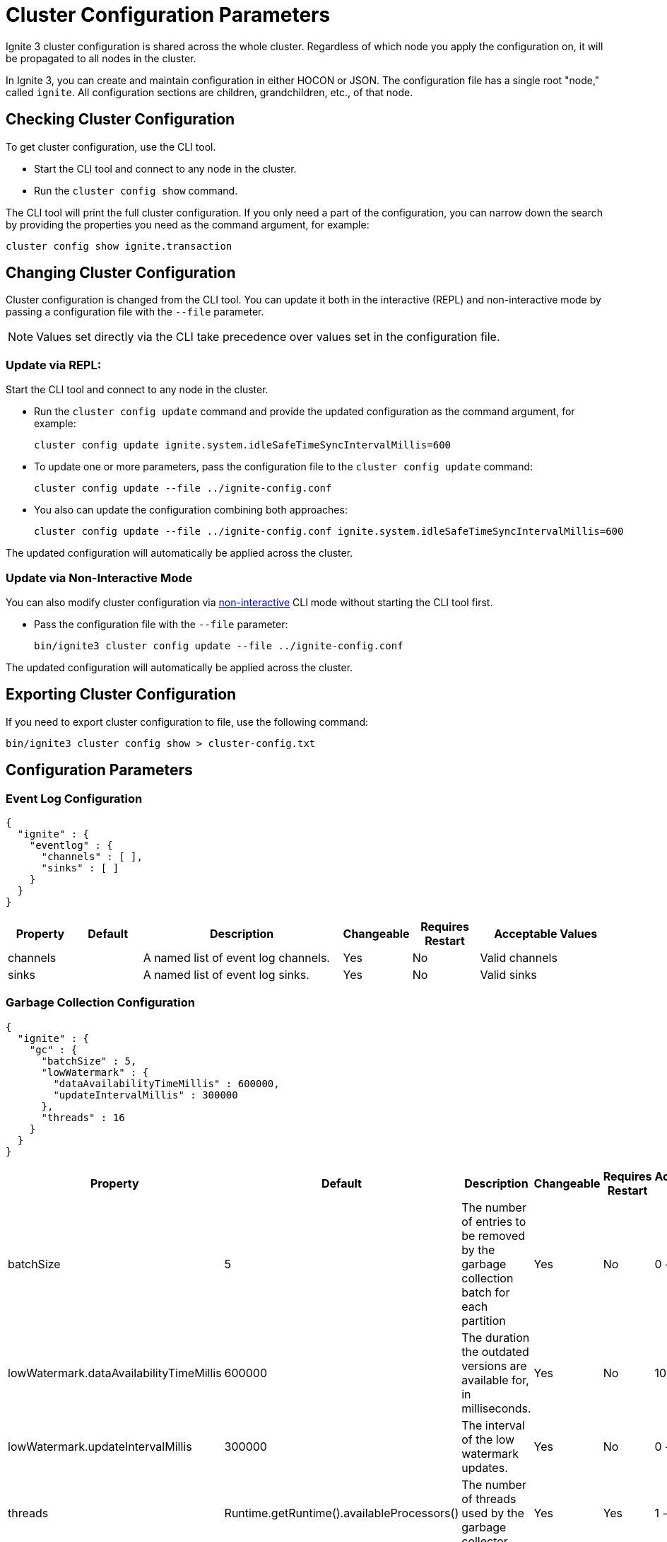 // Licensed to the Apache Software Foundation (ASF) under one or more
// contributor license agreements.  See the NOTICE file distributed with
// this work for additional information regarding copyright ownership.
// The ASF licenses this file to You under the Apache License, Version 2.0
// (the "License"); you may not use this file except in compliance with
// the License.  You may obtain a copy of the License at
//
// http://www.apache.org/licenses/LICENSE-2.0
//
// Unless required by applicable law or agreed to in writing, software
// distributed under the License is distributed on an "AS IS" BASIS,
// WITHOUT WARRANTIES OR CONDITIONS OF ANY KIND, either express or implied.
// See the License for the specific language governing permissions and
// limitations under the License.
= Cluster Configuration Parameters

Ignite 3 cluster configuration is shared across the whole cluster. Regardless of which node you apply the configuration on, it will be propagated to all nodes in the cluster.

In Ignite 3, you can create and maintain configuration in either HOCON or JSON. The configuration file has a single root "node," called `ignite`. All configuration sections are children, grandchildren, etc., of that node.

== Checking Cluster Configuration

To get cluster configuration, use the CLI tool.

- Start the CLI tool and connect to any node in the cluster.
- Run the `cluster config show` command.

The CLI tool will print the full cluster configuration. If you only need a part of the configuration, you can narrow down the search by providing the properties you need as the command argument, for example:

[source, shell]
----
cluster config show ignite.transaction
----

== Changing Cluster Configuration

Cluster configuration is changed from the CLI tool. You can update it both in the interactive (REPL) and non-interactive mode by passing a configuration file with the `--file` parameter.

NOTE: Values set directly via the CLI take precedence over values set in the configuration file.

=== Update via REPL:

Start the CLI tool and connect to any node in the cluster.

- Run the `cluster config update` command and provide the updated configuration as the command argument, for example:
+
[source, shell]
----
cluster config update ignite.system.idleSafeTimeSyncIntervalMillis=600
----
+
- To update one or more parameters, pass the configuration file to the `cluster config update` command:
+
[source, shell]
----
cluster config update --file ../ignite-config.conf
----
+
- You also can update the configuration combining both approaches:
+
[source, shell]
----
cluster config update --file ../ignite-config.conf ignite.system.idleSafeTimeSyncIntervalMillis=600
----

The updated configuration will automatically be applied across the cluster.

=== Update via Non-Interactive Mode

You can also modify cluster configuration via link:ignite-cli-tool#non-interactive-cli-mode[non-interactive] CLI mode without starting the CLI tool first.

- Pass the configuration file with the `--file` parameter:
+
[source, shell]
----
bin/ignite3 cluster config update --file ../ignite-config.conf
----

The updated configuration will automatically be applied across the cluster.


== Exporting Cluster Configuration

If you need to export cluster configuration to file, use the following command:

[source, shell]
----
bin/ignite3 cluster config show > cluster-config.txt
----

== Configuration Parameters

=== Event Log Configuration

[source, json]
----
{
  "ignite" : {
    "eventlog" : {
      "channels" : [ ],
      "sinks" : [ ]
    }
  }
}
----

[cols="1,1,3,1,1,2",opts="header", stripes=none]
|======
|Property|Default|Description|Changeable|Requires Restart|Acceptable Values
|channels| |A  named list of event log channels.| Yes | No | Valid channels
|sinks| |A named list of event log sinks.| Yes | No | Valid sinks
|======

=== Garbage Collection Configuration

[source, json]
----
{
  "ignite" : {
    "gc" : {
      "batchSize" : 5,
      "lowWatermark" : {
        "dataAvailabilityTimeMillis" : 600000,
        "updateIntervalMillis" : 300000
      },
      "threads" : 16
    }
  }
}
----

[cols="1,1,3,1,1,2",opts="header", stripes=none]
|======
|Property|Default|Description|Changeable|Requires Restart|Acceptable Values
|batchSize|5|The number of entries to be removed by the garbage collection batch for each partition| Yes | No | 0 - inf
|lowWatermark.dataAvailabilityTimeMillis|600000|The duration the outdated versions are available for, in milliseconds.| Yes | No | 1000 - inf
|lowWatermark.updateIntervalMillis|300000|The interval of the low watermark updates.| Yes | No | 0 - inf
|threads|Runtime.getRuntime().availableProcessors()|The number of threads used by the garbage collector.| Yes | Yes | 1 - inf
|======

=== System Configuration

[source, json]
----
{
  "ignite" : {
    "system" : {
      "idleSafeTimeSyncIntervalMillis" : 500
    }
  }
}
----

[cols="1,1,3,1,1,2",opts="header", stripes=none]
|======
|Property|Default|Description|Changeable|Requires Restart|Acceptable Values
|idleSafeTimeSyncIntervalMillis|500|Period (in milliseconds) used to determine how often to issue time sync commands when Metastorage is idle (no Writes are issued). Should not exceed schemaSync.delayDurationMillis. The optimal value is schemaSync.delayDurationMillis / 2.| Yes | No (becomes effective on Metastorage leader reelection) | 1 - inf
|======

=== Metrics Configuration

[source, json]
----
{
  "ignite" : {
    "metrics" : {
      "exporters" : [ ]
    }
  }
}
----

[cols="1,1,3,1,1,2",opts="header", stripes=none]
|======
|Property|Default|Description|Changeable|Requires Restart|Acceptable Values
|exporters||The list of link:administrators-guide/metrics/configuring-metrics[metric] exporters currently used.| Yes | No | Valid exporters
|======

=== Replication Configuration

[source, json]
----
{
  "ignite" : {
    "replication" : {
      "idleSafeTimePropagationDurationMillis" : 1000,
      "leaseAgreementAcceptanceTimeLimitMillis" : 120000,
      "leaseExpirationIntervalMillis" : 5000,
      "rpcTimeoutMillis" : 60000,
      "batchSizeBytes" : 8192
    }
  }
}
----

[cols="1,1,3,1,1,2",opts="header", stripes=none]
|======
|Property|Default|Description|Changeable|Requires Restart|Acceptable Values
|idleSafeTimePropagationDurationMillis|1000| Interval between Partition Safe Time updates.| No | N/A | 1 - inf
|leaseAgreementAcceptanceTimeLimitMillis|120000| The maximum duration of an election for a new partition leaseholder, in milliseconds. | Yes | N/A | 5000 - inf
|leaseExpirationIntervalMillis|5000| The duration of a single lease.| Yes | N/A | 2000 - 120000
|rpcTimeoutMillis|60000| Replication request processing timeout.| Yes | No | 0 - inf
|batchSizeBytes|8192|Batch length (in bytes) to be written into physical storage. Used to limit the size of an atomical Write.| Yes | No | 1 - Integer.MAX_VALUE
|======

=== Schema Sync Configuration

[source, json]
----
{
  "ignite" : {
    "schemaSync" : {
      "delayDurationMillis" : 100,
      "maxClockSkewMillis" : 500
    }
  }
}
----

[cols="1,1,3,1,1,2",opts="header", stripes=none]
|======
|Property|Default|Description|Changeable|Requires Restart|Acceptable Values
|delayDurationMillis|100|The delay after which a schema update becomes active. Should exceed the typical time to deliver a schema update to all cluster nodes, otherwise delays in handling operations are possible. Should not be less than system.idleSafeTimeSyncIntervalMillis. The optimal value is system.idleSafeTimeSyncIntervalMillis * 2.| No | N/A | 1 - inf
|maxClockSkewMillis|500|Maximum physical clock skew (ms) tolerated by the cluster. If the difference between physical clocks of two nodes in the cluster exceeds this value, the cluster might demonstrate abnormal behavior.| No | N/A | 0 - inf
|======

=== Security Configuration

[source, json]
----
{
  "ignite" : {
    "security" : {
      "authentication" : {
        "providers" : [ {
          "name" : "default",
          "type" : "basic",
          "users" : [ {
            "password" : "********",
            "username" : "ignite",
            "displayName" : "ignite"
          }]
        } ]
      }
  }
}
----

[cols="1,1,3,1,1,2",opts="header", stripes=none]
|======
|Property|Default|Description|Changeable|Requires Restart|Acceptable Values
|Authentication parameters|||||
|providers.name|default|The name of the authentication provider.| Yes | No | A valid string
|providers.type|basic|The authentication provider type.| Yes | No | basic, ldap
|providers.users||The list of users registered with the specific provider.|||
|providers.users.displayName|ignite|Case sensitive user name.| No | N/A | A valid username
|providers.users.password|********|User password.| Yes | No | A valid password
|providers.users.username|ignite|Case-insensitive user name.| Yes | No | A valid user name
|Authorization parameters|||||
|======

=== SQL Configuration

[source, json]
----
{
  "ignite" : {
    "sql" : {
      "planner" : {
        "estimatedNumberOfQueries" : 1024,
        "maxPlanningTimeMillis" : 15000
      }
    }
  }
}
----

[cols="1,1,3,1,1,2",opts="header", stripes=none]
|======
|Property|Default|Description|Changeable|Requires Restart|Acceptable Values
|planner.estimatedNumberOfQueries|1024|The estimated number of unique queries that are planned to be executed in the cluster in a certain period of time. Used to optimize internal caches and processes. Optional.| Yes | Yes | 0 - Integer.MAX_VALUE
|planner.maxPlanningTimeMillis|15000|Query planning timeout in milliseconds. Plan optimization process stops when the timeout is reached. "0" means no timeout.| Yes | Yes | 0 - Long.MAX_VALUE
|======

=== Transactions Configuration

[source, json]
----
{
  "ignite" : {
    "transaction" : {
      "readOnlyTimeoutMillis" : 600000,
      "readWriteTimeoutMillis" : 30000
    }
  }
}
----

[cols="1,1,3,1,1,2",opts="header", stripes=none]
|======
|Property|Default|Description|Changeable|Requires Restart|Acceptable Values

|readOnlyTimeoutMillis|600000|Timeout for read-only transactions. It defines how long the transaction holds acquired resources on participating nodes. If no timeout is specified, or it is set to `0`, a default value of 10 minutes is applied. The transaction is guaranteed to remain active until the timeout expires. Once the timeout is reached, the transaction is aborted but may persist briefly beyond the timeout while corresponding resources are cleaned up. Use instead of deprecated `readOnlyTimeout`. | Yes | No | 1 - inf
|readWriteTimeoutMillis|30000|Timeout for read-write transactions. It defines how long the transaction holds acquired resources on participating nodes. If no timeout is specified, or it is set to `0`, a default value of 30 seconds is applied. The transaction is guaranteed to remain active until the timeout expires. Once the timeout is reached, the transaction is aborted but may persist briefly beyond the timeout while corresponding resources are cleaned up. Use instead of deprecated `readWriteTimeout`. | Yes | No | 1 - inf

|======

=== System Configuration

This section describes internal properties, which are used by a number of Ignite components. Although you can edit these properties in the same way you edit all others - using the `node config update` CLI command - we suggest that you discuss the proposed changes with the Ignite support team. The properties can apply to the cluster as a whole - see below - or to a link:administrators-guide/config/node-config#system-configuration[specific node].

NOTE: Note that the property names are in `camelCase`.

[source, json]
----
{
  "ignite" : {
    "system" : {
      "cmgPath" : "",
      "metastoragePath" : "",
      "partitionsBasePath" : "",
      "partitionsLogPath" : "",
      "properties":[]
    }
  }
}
----

[cols="1,1,3,1,1,2",opts="header", stripes=none]
|======
|Property|Default|Description|Changeable|Requires Restart|Acceptable Values

|system.cmgPath| The path the cluster management group information is stored to. By default, data is stored in `{IGNITE_HOME}/work/cmg`.| | Yes | Yes | Valid absolute path.
|system.metastoragePath| The path the cluster meta information is stored to. By default, data is stored in `{IGNITE_HOME}/work/metastorage`.| | Yes | Yes | Valid absolute path.
|system.partitionsBasePath| The path data partitions are saved to. By default, partitions are stored in `{IGNITE_HOME}/work/partitions`.| | Yes | Yes | Valid absolute path.
|system.partitionsLogPath| The path RAFT log the partitions are stored at. By default, this log is stored in `{system.partitionsBasePath}/log`.| | Yes | Yes | Valid absolute path.
|system.properties| System properties used by the Ignite components.| | Yes | Yes | An array of properties.
|======
